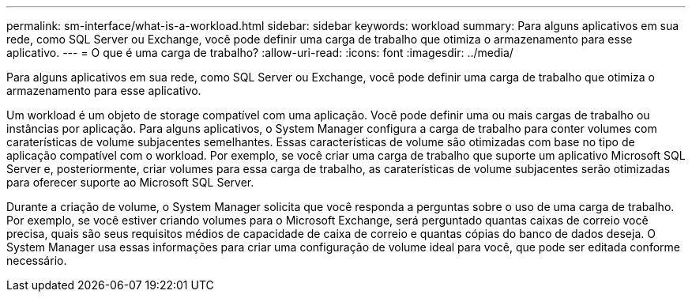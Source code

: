 ---
permalink: sm-interface/what-is-a-workload.html 
sidebar: sidebar 
keywords: workload 
summary: Para alguns aplicativos em sua rede, como SQL Server ou Exchange, você pode definir uma carga de trabalho que otimiza o armazenamento para esse aplicativo. 
---
= O que é uma carga de trabalho?
:allow-uri-read: 
:icons: font
:imagesdir: ../media/


[role="lead"]
Para alguns aplicativos em sua rede, como SQL Server ou Exchange, você pode definir uma carga de trabalho que otimiza o armazenamento para esse aplicativo.

Um workload é um objeto de storage compatível com uma aplicação. Você pode definir uma ou mais cargas de trabalho ou instâncias por aplicação. Para alguns aplicativos, o System Manager configura a carga de trabalho para conter volumes com caraterísticas de volume subjacentes semelhantes. Essas características de volume são otimizadas com base no tipo de aplicação compatível com o workload. Por exemplo, se você criar uma carga de trabalho que suporte um aplicativo Microsoft SQL Server e, posteriormente, criar volumes para essa carga de trabalho, as caraterísticas de volume subjacentes serão otimizadas para oferecer suporte ao Microsoft SQL Server.

Durante a criação de volume, o System Manager solicita que você responda a perguntas sobre o uso de uma carga de trabalho. Por exemplo, se você estiver criando volumes para o Microsoft Exchange, será perguntado quantas caixas de correio você precisa, quais são seus requisitos médios de capacidade de caixa de correio e quantas cópias do banco de dados deseja. O System Manager usa essas informações para criar uma configuração de volume ideal para você, que pode ser editada conforme necessário.
